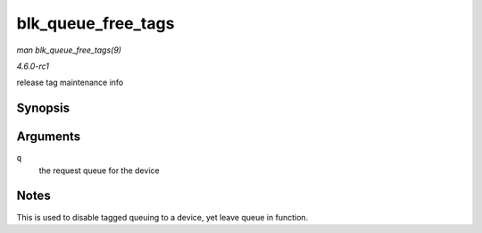 
.. _API-blk-queue-free-tags:

===================
blk_queue_free_tags
===================

*man blk_queue_free_tags(9)*

*4.6.0-rc1*

release tag maintenance info


Synopsis
========

.. c:function:: void blk_queue_free_tags( struct request_queue * q )

Arguments
=========

``q``
    the request queue for the device


Notes
=====

This is used to disable tagged queuing to a device, yet leave queue in function.
